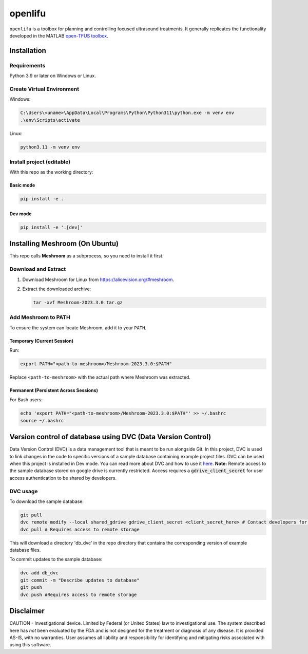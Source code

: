 openlifu
========

|Actions Status| |Documentation Status|

|PyPI version| |PyPI platforms|

|GitHub Discussion|

.. SPHINX-START

``openlifu`` is a toolbox for planning and controlling focused
ultrasound treatments. It generally replicates the functionality
developed in the MATLAB `open-TFUS
toolbox <https://github.com/OpenwaterHealth/opw_neuromod_sw>`__.

Installation
------------

Requirements
~~~~~~~~~~~~

Python 3.9 or later on Windows or Linux.

Create Virtual Environment
~~~~~~~~~~~~~~~~~~~~~~~~~~

Windows:

.. code:: sh

   C:\Users\<uname>\AppData\Local\Programs\Python\Python311\python.exe -m venv env
   .\env\Scripts\activate

Linux:

.. code:: sh

   python3.11 -m venv env

Install project (editable)
~~~~~~~~~~~~~~~~~~~~~~~~~~

With this repo as the working directory:

Basic mode
^^^^^^^^^^
.. code:: sh

   pip install -e .

Dev mode
^^^^^^^^
.. code:: sh

   pip install -e '.[dev]'

Installing Meshroom (On Ubuntu)
-------------------------------

This repo calls **Meshroom** as a subprocess, so you need to install it first.

Download and Extract
~~~~~~~~~~~~~~~~~~~~
1. Download Meshroom for Linux from `<https://alicevision.org/#meshroom>`_.
2. Extract the downloaded archive:

   .. code:: sh

      tar -xvf Meshroom-2023.3.0.tar.gz

Add Meshroom to PATH
~~~~~~~~~~~~~~~~~~~~
To ensure the system can locate Meshroom, add it to your ``PATH``.

Temporary (Current Session)
^^^^^^^^^^^^^^^^^^^^^^^^^^^
Run:

.. code:: sh

   export PATH="<path-to-meshroom>/Meshroom-2023.3.0:$PATH"

Replace ``<path-to-meshroom>`` with the actual path where Meshroom was extracted.

Permanent (Persistent Across Sessions)
^^^^^^^^^^^^^^^^^^^^^^^^^^^^^^^^^^^^^^
For Bash users:

.. code:: sh

   echo 'export PATH="<path-to-meshroom>/Meshroom-2023.3.0:$PATH"' >> ~/.bashrc
   source ~/.bashrc

Version control of database using DVC (Data Version Control)
-------------------------------------------------------------

Data Version Control (DVC) is a data management tool that is meant to be run alongside Git.
In this project, DVC is used to link changes in the code to specific versions of a sample database containing example project files.
DVC can be used when this project is installed in Dev mode. You can read more about DVC and how to use it `here <https://dvc.org/doc/start>`_.
**Note:** Remote access to the sample database stored on google drive is currently restricted. Access requires a :code:`gdrive_client_secret`
for user access authentication to be shared by developers.

DVC usage
~~~~~~~~~

To download the sample database:

.. code:: sh

   git pull
   dvc remote modify --local shared_gdrive gdrive_client_secret <client_secret_here> # Contact developers for grive_client_secret
   dvc pull # Requires access to remote storage

This will download a directory 'db_dvc' in the repo directory that
contains the corresponding version of example database files.

To commit updates to the sample database:

.. code:: sh

   dvc add db_dvc
   git commit -m "Describe updates to database"
   git push
   dvc push #Requires access to remote storage

Disclaimer
----------

CAUTION - Investigational device. Limited by Federal (or United States)
law to investigational use. The system described here has *not* been
evaluated by the FDA and is not designed for the treatment or diagnosis
of any disease. It is provided AS-IS, with no warranties. User assumes
all liability and responsibility for identifying and mitigating risks
associated with using this software.

.. |Actions Status| image:: https://github.com/OpenwaterHealth/OpenLIFU-python/workflows/CI/badge.svg
   :target: https://github.com/OpenwaterHealth/OpenLIFU-python/actions
.. |Documentation Status| image:: https://readthedocs.org/projects/openlifu/badge/?version=latest
   :target: https://openlifu.readthedocs.io/en/latest/?badge=latest
.. |PyPI version| image:: https://img.shields.io/pypi/v/openlifu
   :target: https://pypi.org/project/openlifu/
.. |PyPI platforms| image:: https://img.shields.io/pypi/pyversions/openlifu
   :target: https://pypi.org/project/openlifu/
.. |GitHub Discussion| image:: https://img.shields.io/static/v1?label=Discussions&message=Ask&color=blue&logo=github
   :target: https://github.com/OpenwaterHealth/OpenLIFU-python/discussions

